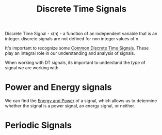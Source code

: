 :PROPERTIES:
:ID:       4c08afb3-7075-4b7d-8887-8086c534a61c
:END:
#+title: Discrete Time Signals
#+filetags: :DSP:

Discrete Time Signal - x(n) - a function of an independent variable that is an integer.
discrete signals are not defined for non integer values of n.

It's important to recognize some [[id:7c00103b-9cfb-4e1f-9ced-3baee053f3d2][Common Discrete Time Signals]].
These play an integral role in our understanding and analysis of signals.

When working with DT signals, its important to understand the /type/ of signal we are working with.

* Power and Energy signals
We can find the [[id:9dfebd56-e574-4879-b925-4bfb8451036f][Energy and Power]] of a signal, which allows us to determine whether the signal is a power signal, an energy signal, or neither.

* Periodic Signals
